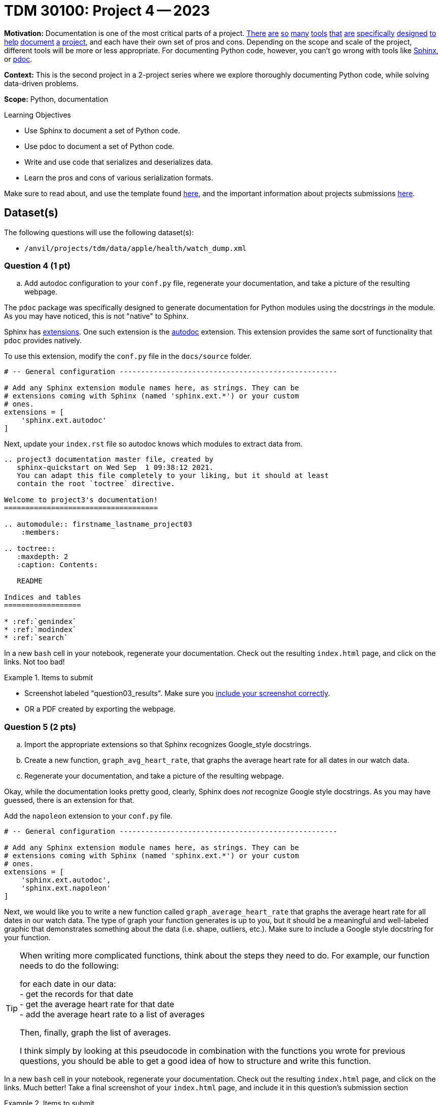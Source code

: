 = TDM 30100: Project 4 -- 2023

**Motivation:** Documentation is one of the most critical parts of a project. https://notion.so[There] https://guides.github.com/features/issues/[are] https://confluence.atlassian.com/alldoc/atlassian-documentation-32243719.html[so] https://docs.github.com/en/communities/documenting-your-project-with-wikis/about-wikis[many] https://www.gitbook.com/[tools] https://readthedocs.org/[that] https://bit.ai/[are] https://clickhelp.com[specifically] https://www.doxygen.nl/index.html[designed] https://www.sphinx-doc.org/en/master/[to] https://docs.python.org/3/library/pydoc.html[help] https://pdoc.dev[document] https://github.com/twisted/pydoctor[a] https://swagger.io/[project], and each have their own set of pros and cons. Depending on the scope and scale of the project, different tools will be more or less appropriate. For documenting Python code, however, you can't go wrong with tools like https://www.sphinx-doc.org/en/master/[Sphinx], or https://pdoc.dev[pdoc].

**Context:** This is the second project in a 2-project series where we explore thoroughly documenting Python code, while solving data-driven problems.

**Scope:** Python, documentation

.Learning Objectives
****
- Use Sphinx to document a set of Python code.
- Use pdoc to document a set of Python code.
- Write and use code that serializes and deserializes data.
- Learn the pros and cons of various serialization formats.
****

Make sure to read about, and use the template found xref:templates.adoc[here], and the important information about projects submissions xref:submissions.adoc[here].

== Dataset(s)

The following questions will use the following dataset(s):

- `/anvil/projects/tdm/data/apple/health/watch_dump.xml`


=== Question 4 (1 pt)
.. Add autodoc configuration to your `conf.py` file, regenerate your documentation, and take a picture of the resulting webpage.

The `pdoc` package was specifically designed to generate documentation for Python modules using the docstrings _in_ the module. As you may have noticed, this is not "native" to Sphinx. 

Sphinx has https://www.sphinx-doc.org/en/master/usage/extensions/index.html[extensions]. One such extension is the https://www.sphinx-doc.org/en/master/usage/extensions/autodoc.html[autodoc] extension. This extension provides the same sort of functionality that `pdoc` provides natively.

To use this extension, modify the `conf.py` file in the `docs/source` folder. 

[source,python]
----
# -- General configuration ---------------------------------------------------

# Add any Sphinx extension module names here, as strings. They can be
# extensions coming with Sphinx (named 'sphinx.ext.*') or your custom
# ones.
extensions = [
    'sphinx.ext.autodoc'
]
----

Next, update your `index.rst` file so autodoc knows which modules to extract data from.

[source,rst]
----
.. project3 documentation master file, created by
   sphinx-quickstart on Wed Sep  1 09:38:12 2021.
   You can adapt this file completely to your liking, but it should at least
   contain the root `toctree` directive.

Welcome to project3's documentation!
====================================

.. automodule:: firstname_lastname_project03
    :members:

.. toctree::
   :maxdepth: 2
   :caption: Contents:

   README

Indices and tables
==================

* :ref:`genindex`
* :ref:`modindex`
* :ref:`search`
----

In a new `bash` cell in your notebook, regenerate your documentation. Check out the resulting `index.html` page, and click on the links. Not too bad!

.Items to submit
====
- Screenshot labeled "question03_results". Make sure you https://the-examples-book.com/projects/current-projects/templates#including-an-image-in-your-notebook[include your screenshot correctly].
- OR a PDF created by exporting the webpage.
====

=== Question 5 (2 pts)
.. Import the appropriate extensions so that Sphinx recognizes Google_style docstrings.
.. Create a new function, `graph_avg_heart_rate`, that graphs the average heart rate for all dates in our watch data.
.. Regenerate your documentation, and take a picture of the resulting webpage.

Okay, while the documentation looks pretty good, clearly, Sphinx does _not_ recognize Google style docstrings. As you may have guessed, there is an extension for that.

Add the `napoleon` extension to your `conf.py` file.

[source,python]
----
# -- General configuration ---------------------------------------------------

# Add any Sphinx extension module names here, as strings. They can be
# extensions coming with Sphinx (named 'sphinx.ext.*') or your custom
# ones.
extensions = [
    'sphinx.ext.autodoc',
    'sphinx.ext.napoleon'
]
----

Next, we would like you to write a new function called `graph_average_heart_rate` that graphs the average heart rate for all dates in our watch data. The type of graph your function generates is up to you, but it should be a meaningful and well-labeled graphic that demonstrates something about the data (i.e. shape, outliers, etc.). Make sure to include a Google style docstring for your function.

[TIP]
====
When writing more complicated functions, think about the steps they need to do. For example, our function needs to do the following:

for each date in our data: +
- get the records for that date +
- get the average heart rate for that date +
- add the average heart rate to a list of averages +

Then, finally, graph the list of averages.

I think simply by looking at this pseudocode in combination with the functions you wrote for previous questions, you should be able to get a good idea of how to structure and write this function.
====

In a new `bash` cell in your notebook, regenerate your documentation. Check out the resulting `index.html` page, and click on the links. Much better! Take a final screenshot of your `index.html` page, and include it in this question's submission section

.Items to submit
====
- function `graph_avg_heart_rate` with a Google style docstring.
- Regenerated final documentation to recognize Google style docstrings.
- Screenshot labeled "question05_results". Make sure you https://the-examples-book.com/projects/current-projects/templates#including-an-image-in-your-notebook[include your screenshot correctly].
====

// ==== Question 6 (1 pts)

.Items to submit
====
For this project, please submit the following files:

- The `.ipynb` file with:
  - all functions throughout the project, demonstrated to be working as excpected.
  - every different bash command used to call Sphinx at least once
  - screenshots whenever we asked for them in a question
  - An `.html` file with your newest set of documention.
====


[WARNING]
====
_Please_ make sure to double check that your submission is complete, and contains all of your code and output before submitting. If you are on a spotty internet connection, it is recommended to download your submission after submitting it to make sure what you _think_ you submitted, was what you _actually_ submitted.
                                                                                                                             
In addition, please review our xref:submissions.adoc[submission guidelines] before submitting your project.
====